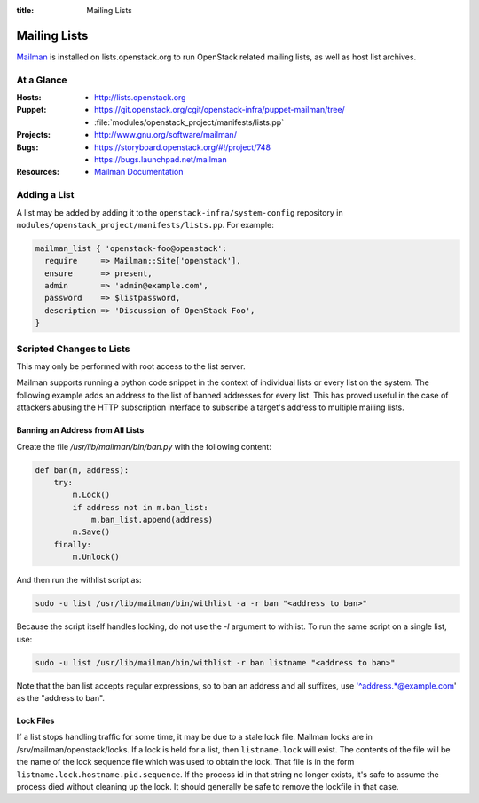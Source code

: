 :title: Mailing Lists

.. _lists:

Mailing Lists
#############

`Mailman <http://www.gnu.org/software/mailman/>`_ is installed on
lists.openstack.org to run OpenStack related mailing lists, as well as
host list archives.

At a Glance
===========

:Hosts:
  * http://lists.openstack.org
:Puppet:
  * https://git.openstack.org/cgit/openstack-infra/puppet-mailman/tree/
  * :file:`modules/openstack_project/manifests/lists.pp`
:Projects:
  * http://www.gnu.org/software/mailman/
:Bugs:
  * https://storyboard.openstack.org/#!/project/748
  * https://bugs.launchpad.net/mailman
:Resources:
  * `Mailman Documentation <http://www.gnu.org/software/mailman/docs.html>`_

Adding a List
=============

A list may be added by adding it to the ``openstack-infra/system-config``
repository in ``modules/openstack_project/manifests/lists.pp``.  For
example:

.. code-block:: ruby

  mailman_list { 'openstack-foo@openstack':
    require     => Mailman::Site['openstack'],
    ensure      => present,
    admin       => 'admin@example.com',
    password    => $listpassword,
    description => 'Discussion of OpenStack Foo',
  }

Scripted Changes to Lists
=========================

This may only be performed with root access to the list server.

Mailman supports running a python code snippet in the context of
individual lists or every list on the system.  The following example
adds an address to the list of banned addresses for every list.  This
has proved useful in the case of attackers abusing the HTTP
subscription interface to subscribe a target's address to multiple
mailing lists.

Banning an Address from All Lists
---------------------------------

Create the file `/usr/lib/mailman/bin/ban.py` with the following
content:

.. code-block:: python

  def ban(m, address):
      try:
          m.Lock()
          if address not in m.ban_list:
              m.ban_list.append(address)
          m.Save()
      finally:
          m.Unlock()

And then run the withlist script as:

.. code-block:: bash

  sudo -u list /usr/lib/mailman/bin/withlist -a -r ban "<address to ban>"

Because the script itself handles locking, do not use the `-l`
argument to withlist.  To run the same script on a single list, use:

.. code-block:: bash

  sudo -u list /usr/lib/mailman/bin/withlist -r ban listname "<address to ban>"

Note that the ban list accepts regular expressions, so to ban an
address and all suffixes, use '^address.*@example.com' as the "address
to ban".

Lock Files
----------

If a list stops handling traffic for some time, it may be due to a
stale lock file.  Mailman locks are in /srv/mailman/openstack/locks.
If a lock is held for a list, then ``listname.lock`` will exist.  The
contents of the file will be the name of the lock sequence file which
was used to obtain the lock.  That file is in the form
``listname.lock.hostname.pid.sequence``.  If the process id in that
string no longer exists, it's safe to assume the process died without
cleaning up the lock.  It should generally be safe to remove the
lockfile in that case.

